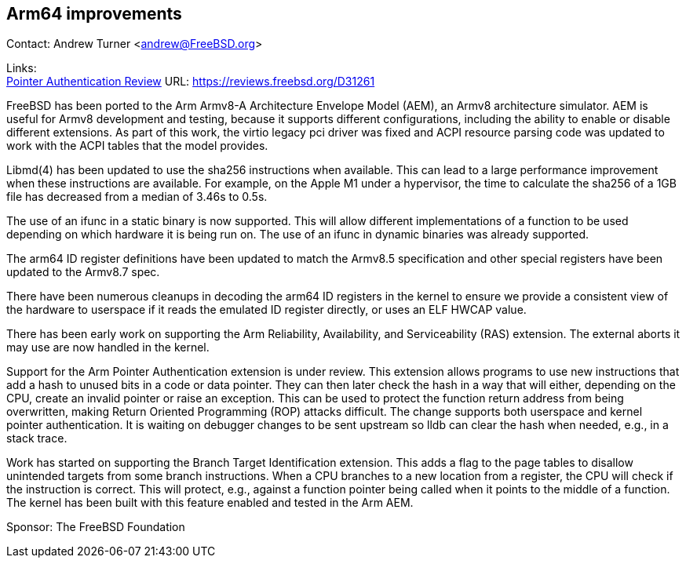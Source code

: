 == Arm64 improvements

Contact: Andrew Turner <andrew@FreeBSD.org>

Links: +
link:https://reviews.freebsd.org/D31261[Pointer Authentication Review] URL: link:https://reviews.freebsd.org/D31261[https://reviews.freebsd.org/D31261]

FreeBSD has been ported to the Arm Armv8-A Architecture Envelope Model (AEM), an
Armv8 architecture simulator. AEM is useful for Armv8 development and testing,
because it supports different configurations, including the ability to enable or
disable different extensions. As part of this work, the virtio legacy pci
driver was fixed and ACPI resource parsing code was updated to work with the
ACPI tables that the model provides.

Libmd(4) has been updated to use the sha256 instructions when available. This
can lead to a large performance improvement when these instructions are
available. For example, on the Apple M1 under a hypervisor, the time to
calculate the sha256 of a 1GB file has decreased from a median of 3.46s to 0.5s.

The use of an ifunc in a static binary is now supported. This will allow
different implementations of a function to be used depending on which hardware
it is being run on. The use of an ifunc in dynamic binaries was already
supported.

The arm64 ID register definitions have been updated to match the Armv8.5
specification and other special registers have been updated to the Armv8.7 spec.

There have been numerous cleanups in decoding the arm64 ID registers in the
kernel to ensure we provide a consistent view of the hardware to userspace if it
reads the emulated ID register directly, or uses an ELF HWCAP value.

There has been early work on supporting the Arm Reliability, Availability, and
Serviceability (RAS) extension. The external aborts it may use are now handled
in the kernel.

Support for the Arm Pointer Authentication extension is under review. This
extension allows programs to use new instructions that add a hash to unused bits
in a code or data pointer. They can then later check the hash in a way that will
either, depending on the CPU, create an invalid pointer or raise an exception.
This can be used to protect the function return address from being overwritten,
making Return Oriented Programming (ROP) attacks difficult. The change supports
both userspace and kernel pointer authentication. It is waiting on debugger
changes to be sent upstream so lldb can clear the hash when needed, e.g., in a
stack trace.

Work has started on supporting the Branch Target Identification extension. This
adds a flag to the page tables to disallow unintended targets from some branch
instructions. When a CPU branches to a new location from a register, the CPU
will check if the instruction is correct. This will protect, e.g., against a
function pointer being called when it points to the middle of a function. The
kernel has been built with this feature enabled and tested in the Arm AEM.

Sponsor: The FreeBSD Foundation
